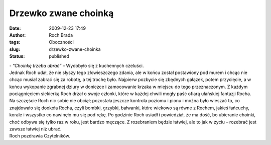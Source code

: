 Drzewko zwane choinką
#####################
:date: 2009-12-23 17:49
:author: Roch Brada
:tags: Oboczności
:slug: drzewko-zwane-choinka
:status: published

| - “\ *Choinkę trzeba ubrać”* – Wydobyło się z kuchennych czeluści.
| Jednak Roch udał, że nie słyszy tego złowieszczego zdania, ale w końcu został postawiony pod murem i chcąc nie chcąc musiał zabrać się za robotę, a tej trochę było. Najpierw pozbycie się zbędnych gałązek, potem przycięcie, a w końcu wykopanie zgrabnej dziury w doniczce i zamocowanie krzaka w miejscu do tego przeznaczonym. Z każdym pociągnięciem siekierką Roch drżał o swoje członki, które w każdej chwili mogły paść ofiarą ułańskiej fantazji Rocha.
| Na szczęście Roch nic sobie nie obciął; pozostała jeszcze kontrola poziomu i pionu i można było wieszać to, co znajdowało się dookoła Rocha, czyli bombki, grzybki, bałwanki, które wiekowo są równe z Rochem, jakieś łańcuchy, korale i wszystko co nawinęło mu się pod rękę. Po godzinie Roch usiadł i powiedział, że ma dość, bo ubieranie choinki, choć odbywa się tylko raz w roku, jest bardzo męczące. Z rozebraniem będzie łatwiej, ale to jak w życiu – rozebrać jest zawsze łatwiej niż ubrać.
| Roch pozdrawia Czytelników.

